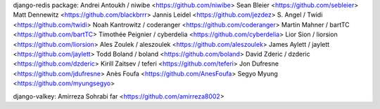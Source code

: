 django-redis package:
Andrei Antoukh / niwibe <https://github.com/niwibe>
Sean Bleier <https://github.com/sebleier>
Matt Dennewitz <https://github.com/blackbrrr>
Jannis Leidel <https://github.com/jezdez>
S. Angel / Twidi <https://github.com/twidi>
Noah Kantrowitz / coderanger <https://github.com/coderanger>
Martin Mahner / bartTC <https://github.com/bartTC>
Timothée Peignier / cyberdelia <https://github.com/cyberdelia>
Lior Sion / liorsion <https://github.com/liorsion>
Ales Zoulek / aleszoulek <https://github.com/aleszoulek>
James Aylett / jaylett <https://github.com/jaylett>
Todd Boland / boland <https://github.com/boland>
David Zderic / dzderic <https://github.com/dzderic>
Kirill Zaitsev / teferi <https://github.com/teferi>
Jon Dufresne <https://github.com/jdufresne>
Anès Foufa <https://github.com/AnesFoufa>
Segyo Myung <https://github.com/myungsegyo>

django-valkey:
Amirreza Sohrabi far <https://github.com/amirreza8002>